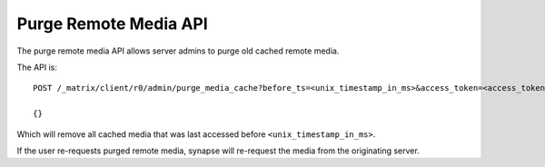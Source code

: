 Purge Remote Media API
======================

The purge remote media API allows server admins to purge old cached remote
media.

The API is::

    POST /_matrix/client/r0/admin/purge_media_cache?before_ts=<unix_timestamp_in_ms>&access_token=<access_token>

    {}

Which will remove all cached media that was last accessed before
``<unix_timestamp_in_ms>``.

If the user re-requests purged remote media, synapse will re-request the media
from the originating server.
